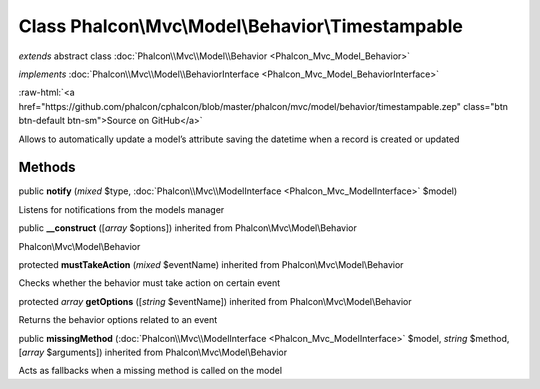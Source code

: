 Class **Phalcon\\Mvc\\Model\\Behavior\\Timestampable**
======================================================

*extends* abstract class :doc:`Phalcon\\Mvc\\Model\\Behavior <Phalcon_Mvc_Model_Behavior>`

*implements* :doc:`Phalcon\\Mvc\\Model\\BehaviorInterface <Phalcon_Mvc_Model_BehaviorInterface>`

.. role:: raw-html(raw)
   :format: html

:raw-html:`<a href="https://github.com/phalcon/cphalcon/blob/master/phalcon/mvc/model/behavior/timestampable.zep" class="btn btn-default btn-sm">Source on GitHub</a>`

Allows to automatically update a model’s attribute saving the datetime when a record is created or updated


Methods
-------

public  **notify** (*mixed* $type, :doc:`Phalcon\\Mvc\\ModelInterface <Phalcon_Mvc_ModelInterface>` $model)

Listens for notifications from the models manager



public  **__construct** ([*array* $options]) inherited from Phalcon\\Mvc\\Model\\Behavior

Phalcon\\Mvc\\Model\\Behavior



protected  **mustTakeAction** (*mixed* $eventName) inherited from Phalcon\\Mvc\\Model\\Behavior

Checks whether the behavior must take action on certain event



protected *array*  **getOptions** ([*string* $eventName]) inherited from Phalcon\\Mvc\\Model\\Behavior

Returns the behavior options related to an event



public  **missingMethod** (:doc:`Phalcon\\Mvc\\ModelInterface <Phalcon_Mvc_ModelInterface>` $model, *string* $method, [*array* $arguments]) inherited from Phalcon\\Mvc\\Model\\Behavior

Acts as fallbacks when a missing method is called on the model



